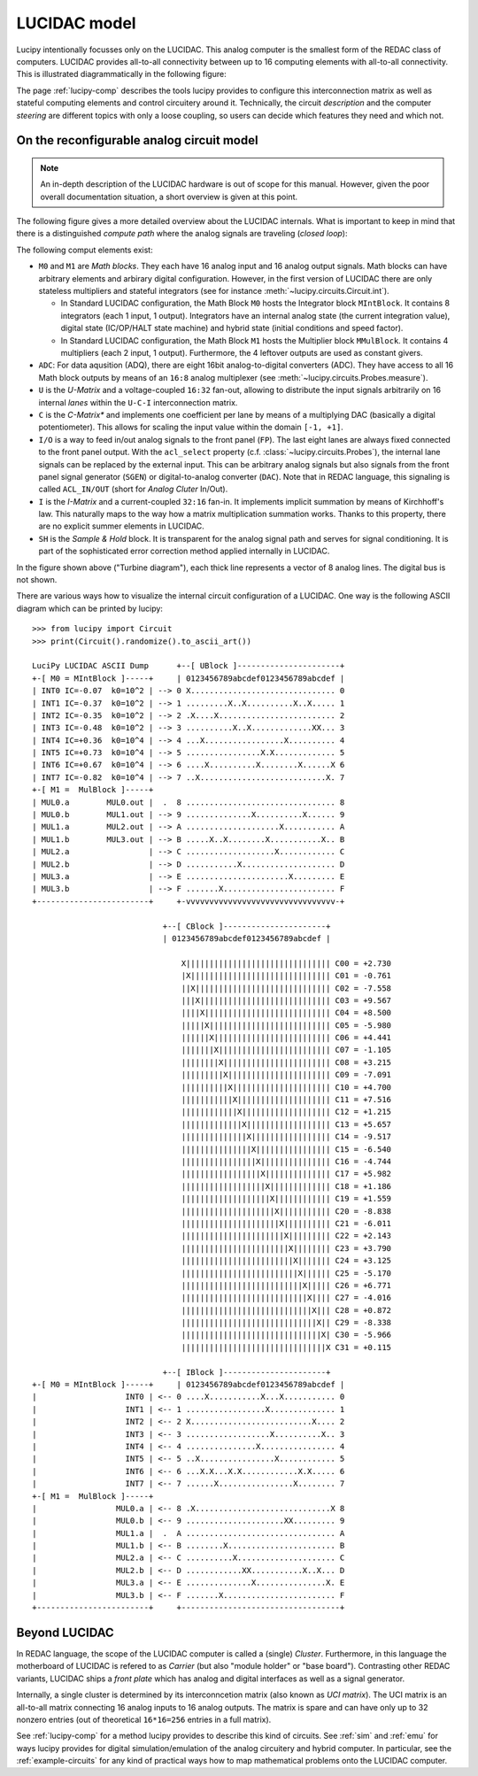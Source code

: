.. _model:

LUCIDAC model
=============

Lucipy intentionally focusses only on the LUCIDAC. This analog computer is the smallest form of the
REDAC class of computers. LUCIDAC provides all-to-all connectivity between up to 16 computing
elements with all-to-all connectivity. This is illustrated diagrammatically in the following
figure:

.. image:: figures/system-matrix.*
   :alt: Diagram of the 16x16 interconnection matrix with computing elements at edges

The page :ref:`lucipy-comp` describes the tools lucipy provides to configure this interconnection
matrix as well as stateful computing elements and control circuitery around it. Technically, the
circuit *description* and the computer *steering* are different topics with only a loose
coupling, so users can decide which features they need and which not.

On the reconfigurable analog circuit model
------------------------------------------

.. note::

   An in-depth description of the LUCIDAC hardware is out of scope for this manual. However,
   given the poor overall documentation situation, a short overview is given at this point.

The following figure gives a more detailed overview about the LUCIDAC internals. What is
important to keep in mind that there is a distinguished *compute path* where the analog
signals are traveling (*closed loop*):


.. image:: figures/turbine-diagram.*
   :alt: Turbine diagram showing the different compute elements as little boxes

The following comput elements exist:

- ``M0`` and ``M1`` are *Math blocks*. They each have 16 analog input and 16 analog output
  signals. Math blocks can have arbitrary elements and arbirary digital configuration.
  However, in the first version of LUCIDAC there are only stateless multipliers and stateful
  integrators (see for instance :meth:`~lucipy.circuits.Circuit.int`).
  
  - In Standard LUCIDAC configuration, the Math Block ``M0`` hosts the Integrator block
    ``MIntBlock``. It contains 8 integrators (each 1 input, 1 output). Integrators have
    an internal analog state (the current integration value), digital state (IC/OP/HALT
    state machine) and hybrid state (initial conditions and speed factor).
    
  - In Standard LUCIDAC configuration, the Math Block ``M1`` hosts the Multiplier block
    ``MMulBlock``. It contains 4 multipliers (each 2 input, 1 output). Furthermore, the
    4 leftover outputs are used as constant givers.
- ``ADC``: For data aqusition (ADQ), there are eight 16bit analog-to-digital converters (ADC).
  They have access to all 16 Math block outputs by means of an ``16:8`` analog multiplexer
  (see :meth:`~lucipy.circuits.Probes.measure`).
- ``U`` is the *U-Matrix* and a voltage-coupled ``16:32`` fan-out, allowing to distribute
  the input signals arbitrarily on 16 internal *lanes* within the ``U-C-I`` interconnection
  matrix.
- ``C`` is the *C-Matrix** and implements one coefficient per lane by means of a multiplying
  DAC (basically a digital potentiometer). This allows for scaling the input value within the
  domain ``[-1, +1]``.
- ``I/O`` is a way to feed in/out analog signals to the front panel (``FP``). The last eight
  lanes are always fixed connected to the front panel output. With the ``acl_select``
  property (c.f. :class:`~lucipy.circuits.Probes`), the internal lane signals can be replaced
  by the external input. This can be arbitrary analog signals but also signals from the
  front panel signal generator (``SGEN``) or digital-to-analog converter (``DAC``).
  Note that in REDAC language, this signaling is called ``ACL_IN/OUT`` (short for
  *Analog Cluter* In/Out).
- ``I`` is the *I-Matrix* and a current-coupled ``32:16`` fan-in. It implements implicit
  summation by means of Kirchhoff's law. This naturally maps to the way how a matrix
  multiplication summation works. Thanks to this property, there are no explicit summer
  elements in LUCIDAC.
- ``SH`` is the *Sample & Hold* block. It is transparent for the analog signal path and
  serves for signal conditioning. It is part of the sophisticated error correction method
  applied internally in LUCIDAC.

In the figure shown above ("Turbine diagram"), each thick line represents a vector of 8
analog lines. The digital bus is not shown.

There are various ways how to visualize the internal circuit configuration of a LUCIDAC.
One way is the following ASCII diagram which can be printed by lucipy:

::

    >>> from lucipy import Circuit
    >>> print(Circuit().randomize().to_ascii_art())

    LuciPy LUCIDAC ASCII Dump      +--[ UBlock ]----------------------+
    +-[ M0 = MIntBlock ]-----+     | 0123456789abcdef0123456789abcdef |
    | INT0 IC=-0.07  k0=10^2 | --> 0 X............................... 0
    | INT1 IC=-0.37  k0=10^2 | --> 1 .........X..X..........X..X..... 1
    | INT2 IC=-0.35  k0=10^2 | --> 2 .X....X......................... 2
    | INT3 IC=-0.48  k0=10^2 | --> 3 ..........X..X.............XX... 3
    | INT4 IC=+0.36  k0=10^4 | --> 4 ...X.................X.......... 4
    | INT5 IC=+0.73  k0=10^4 | --> 5 ................X.X............. 5
    | INT6 IC=+0.67  k0=10^4 | --> 6 ....X..........X........X......X 6
    | INT7 IC=-0.82  k0=10^4 | --> 7 ..X...........................X. 7
    +-[ M1 =  MulBlock ]-----+
    | MUL0.a        MUL0.out |  .  8 ................................ 8
    | MUL0.b        MUL1.out | --> 9 ..............X..........X...... 9
    | MUL1.a        MUL2.out | --> A ....................X........... A
    | MUL1.b        MUL3.out | --> B .....X..X........X...........X.. B
    | MUL2.a                 | --> C ...................X............ C
    | MUL2.b                 | --> D ...........X.................... D
    | MUL3.a                 | --> E ......................X......... E
    | MUL3.b                 | --> F .......X........................ F
    +------------------------+     +-vvvvvvvvvvvvvvvvvvvvvvvvvvvvvvvv-+

                                +--[ CBlock ]----------------------+
                                | 0123456789abcdef0123456789abcdef |
                                    
                                    X||||||||||||||||||||||||||||||| C00 = +2.730 
                                    |X|||||||||||||||||||||||||||||| C01 = -0.761 
                                    ||X||||||||||||||||||||||||||||| C02 = -7.558 
                                    |||X|||||||||||||||||||||||||||| C03 = +9.567 
                                    ||||X||||||||||||||||||||||||||| C04 = +8.500 
                                    |||||X|||||||||||||||||||||||||| C05 = -5.980 
                                    ||||||X||||||||||||||||||||||||| C06 = +4.441 
                                    |||||||X|||||||||||||||||||||||| C07 = -1.105 
                                    ||||||||X||||||||||||||||||||||| C08 = +3.215 
                                    |||||||||X|||||||||||||||||||||| C09 = -7.091 
                                    ||||||||||X||||||||||||||||||||| C10 = +4.700 
                                    |||||||||||X|||||||||||||||||||| C11 = +7.516 
                                    ||||||||||||X||||||||||||||||||| C12 = +1.215 
                                    |||||||||||||X|||||||||||||||||| C13 = +5.657 
                                    ||||||||||||||X||||||||||||||||| C14 = -9.517 
                                    |||||||||||||||X|||||||||||||||| C15 = -6.540 
                                    ||||||||||||||||X||||||||||||||| C16 = -4.744 
                                    |||||||||||||||||X|||||||||||||| C17 = +5.982 
                                    ||||||||||||||||||X||||||||||||| C18 = +1.186 
                                    |||||||||||||||||||X|||||||||||| C19 = +1.559 
                                    ||||||||||||||||||||X||||||||||| C20 = -8.838 
                                    |||||||||||||||||||||X|||||||||| C21 = -6.011 
                                    ||||||||||||||||||||||X||||||||| C22 = +2.143 
                                    |||||||||||||||||||||||X|||||||| C23 = +3.790 
                                    ||||||||||||||||||||||||X||||||| C24 = +3.125 
                                    |||||||||||||||||||||||||X|||||| C25 = -5.170 
                                    ||||||||||||||||||||||||||X||||| C26 = +6.771 
                                    |||||||||||||||||||||||||||X|||| C27 = -4.016 
                                    ||||||||||||||||||||||||||||X||| C28 = +0.872 
                                    |||||||||||||||||||||||||||||X|| C29 = -8.338 
                                    ||||||||||||||||||||||||||||||X| C30 = -5.966 
                                    |||||||||||||||||||||||||||||||X C31 = +0.115 
                                                                    
                                +--[ IBlock ]----------------------+
    +-[ M0 = MIntBlock ]-----+     | 0123456789abcdef0123456789abcdef |
    |                   INT0 | <-- 0 ....X...........X...X........... 0
    |                   INT1 | <-- 1 .................X.............. 1
    |                   INT2 | <-- 2 X..........................X.... 2
    |                   INT3 | <-- 3 ..................X..........X.. 3
    |                   INT4 | <-- 4 ...............X................ 4
    |                   INT5 | <-- 5 ..X................X............ 5
    |                   INT6 | <-- 6 ...X.X...X.X............X.X..... 6
    |                   INT7 | <-- 7 ......X................X........ 7
    +-[ M1 =  MulBlock ]-----+
    |                 MUL0.a | <-- 8 .X.............................X 8
    |                 MUL0.b | <-- 9 .....................XX......... 9
    |                 MUL1.a |  .  A ................................ A
    |                 MUL1.b | <-- B ........X....................... B
    |                 MUL2.a | <-- C ..........X..................... C
    |                 MUL2.b | <-- D ............XX...........X..X... D
    |                 MUL3.a | <-- E ..............X...............X. E
    |                 MUL3.b | <-- F .......X........................ F
    +------------------------+     +----------------------------------+


Beyond LUCIDAC
--------------
   
In REDAC language, the scope of the LUCIDAC computer is called a
(single) *Cluster*. Furthermore, in this language the motherboard of LUCIDAC is refered to as
*Carrier* (but also "module holder" or "base board"). Contrasting other REDAC variants, LUCIDAC
ships a *front plate* which has analog and digital interfaces as well as a signal generator.

Internally, a single cluster is determined by its interconncetion matrix (also known as *UCI matrix*).
The UCI matrix is an all-to-all matrix connecting 16 analog inputs to 16 analog outputs. The matrix
is spare and can have only up to 32 nonzero entries (out of theoretical ``16*16=256``
entries in a full matrix).

See :ref:`lucipy-comp` for a method lucipy provides to describe this kind of circuits. See
:ref:`sim` and :ref:`emu` for ways lucipy provides for digital simulation/emulation of the analog
circuitery and hybrid computer. In particular, see the :ref:`example-circuits` for any kind of
practical ways how to map mathematical problems onto the LUCIDAC computer.

